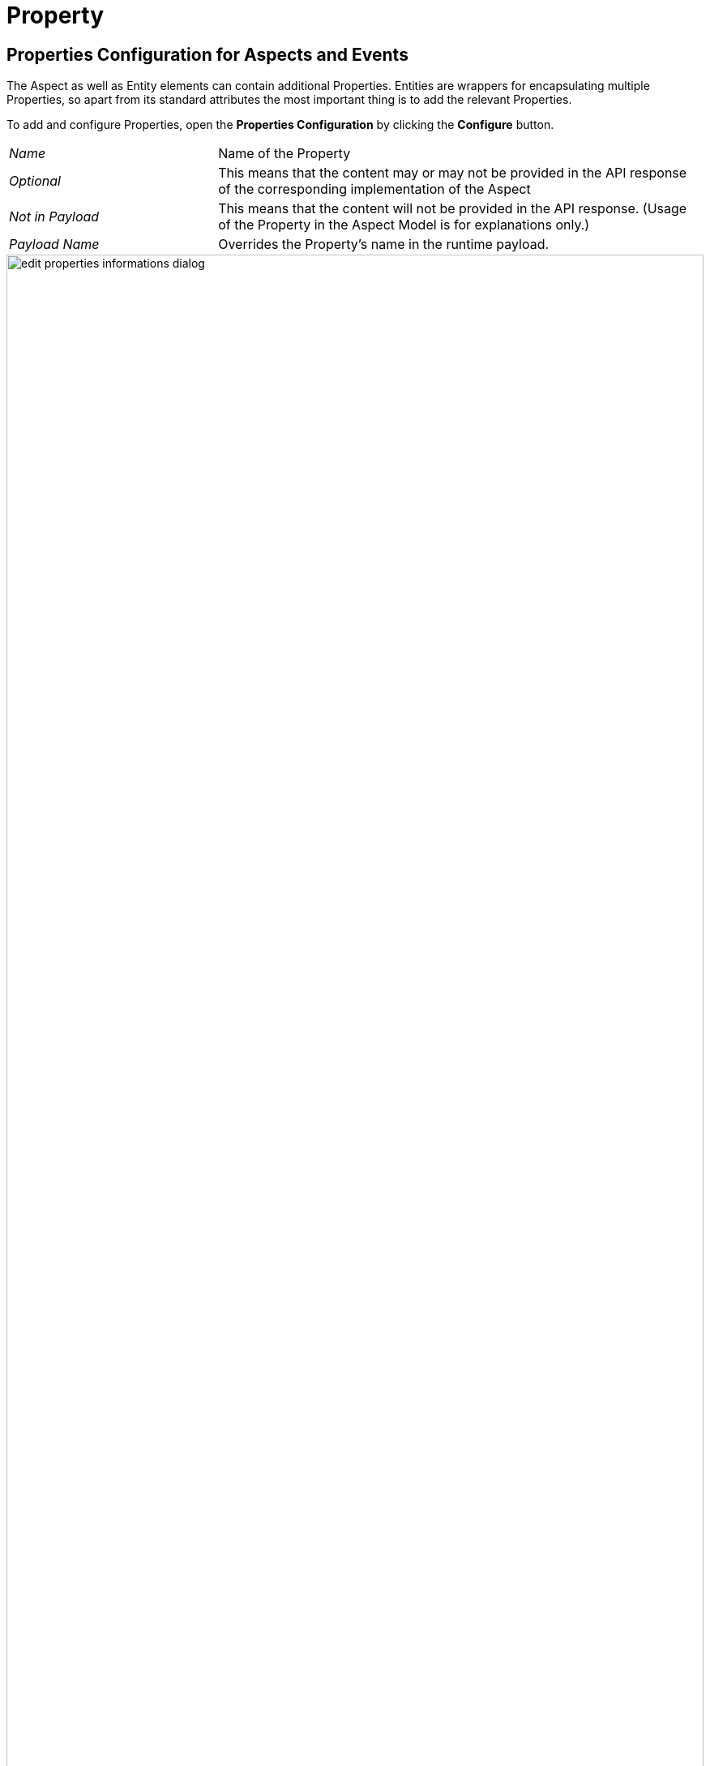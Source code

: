 = Property

[[properties-configuration]]
== Properties Configuration for Aspects and Events

The Aspect as well as Entity elements can contain additional Properties.
Entities are wrappers for encapsulating multiple Properties, so apart from its standard attributes the most important thing is to add the relevant Properties.

To add and configure Properties, open the *Properties Configuration* by clicking the *Configure* button.

[cols="30%,70%"]
|===
|_Name_
|Name of the Property
|_Optional_
|This means that the content may or may not be provided in the API response of the corresponding implementation of the Aspect
|_Not in Payload_
|This means that the content will not be provided in the API response. (Usage of the Property in the Aspect Model is for explanations only.)
|_Payload Name_
|Overrides the Property's name in the runtime payload.
|===

image::edit-properties-informations-dialog.png[width=100%]

[[edit-properties]]
== Property attributes

Properties can contain an example value:

[cols="30%,70%"]
|===
|_Example value_
|This provides an example value for the Property, which requires that the entered data type has been defined in a corresponding Characteristic. It is important to ensure that the data type has the correct format. Find the https://eclipse-esmf.github.io/samm-specification/2.0.0/datatypes.html[Data Types (SAMM 2.0.0)^,opts=nofollow] with an example value.
|===
